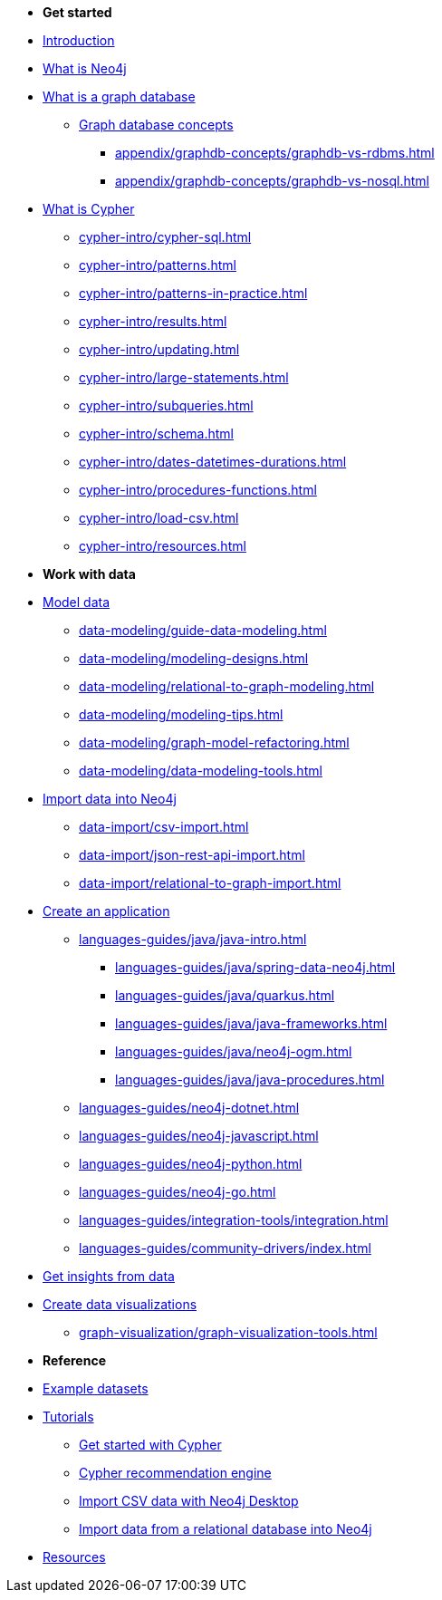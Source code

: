 * *Get started* 
* xref:index.adoc[Introduction]
* xref:whats-neo4j.adoc[What is Neo4j]
* xref:graph-database.adoc[What is a graph database]
** xref:appendix/graphdb-concepts/index.adoc[Graph database concepts]
*** xref:appendix/graphdb-concepts/graphdb-vs-rdbms.adoc[]
*** xref:appendix/graphdb-concepts/graphdb-vs-nosql.adoc[]
* xref:cypher.adoc[What is Cypher]
** xref:cypher-intro/cypher-sql.adoc[]
** xref:cypher-intro/patterns.adoc[]
** xref:cypher-intro/patterns-in-practice.adoc[]
** xref:cypher-intro/results.adoc[]
** xref:cypher-intro/updating.adoc[]
** xref:cypher-intro/large-statements.adoc[]
** xref:cypher-intro/subqueries.adoc[]
** xref:cypher-intro/schema.adoc[]
** xref:cypher-intro/dates-datetimes-durations.adoc[]
** xref:cypher-intro/procedures-functions.adoc[]
** xref:cypher-intro/load-csv.adoc[]
** xref:cypher-intro/resources.adoc[]

* *Work with data*

* xref:data-modeling/index.adoc[Model data]
** xref:data-modeling/guide-data-modeling.adoc[]
** xref:data-modeling/modeling-designs.adoc[]
** xref:data-modeling/relational-to-graph-modeling.adoc[]
** xref:data-modeling/modeling-tips.adoc[]
** xref:data-modeling/graph-model-refactoring.adoc[]
** xref:data-modeling/data-modeling-tools.adoc[]

* xref:data-import/index.adoc[Import data into Neo4j]
** xref:data-import/csv-import.adoc[]
** xref:data-import/json-rest-api-import.adoc[]
** xref:data-import/relational-to-graph-import.adoc[]

* xref:languages-guides/index.adoc[Create an application]
** xref:languages-guides/java/java-intro.adoc[]
*** xref:languages-guides/java/spring-data-neo4j.adoc[]
*** xref:languages-guides/java/quarkus.adoc[]
*** xref:languages-guides/java/java-frameworks.adoc[]
*** xref:languages-guides/java/neo4j-ogm.adoc[]
*** xref:languages-guides/java/java-procedures.adoc[]
** xref:languages-guides/neo4j-dotnet.adoc[]
** xref:languages-guides/neo4j-javascript.adoc[]
** xref:languages-guides/neo4j-python.adoc[]
** xref:languages-guides/neo4j-go.adoc[]
** xref:languages-guides/integration-tools/integration.adoc[]
** xref:languages-guides/community-drivers/index.adoc[]

* xref:gds/index.adoc[Get insights from data]

* xref:graph-visualization/graph-visualization.adoc[Create data visualizations]
** xref:graph-visualization/graph-visualization-tools.adoc[]

* *Reference*

* xref:appendix/example-data.adoc[Example datasets]
* xref:appendix/tutorials/tutorials-overview.adoc[Tutorials]
** xref:appendix/tutorials/guide-cypher-basics.adoc[Get started with Cypher]
** xref:appendix/tutorials/guide-build-a-recommendation-engine.adoc[Cypher recommendation engine]
** xref:appendix/tutorials/guide-import-desktop-csv.adoc[Import CSV data with Neo4j Desktop]
** xref:appendix/tutorials/guide-import-relational-and-etl.adoc[Import data from a relational database into Neo4j]
* xref:appendix/getting-started-resources.adoc[Resources]